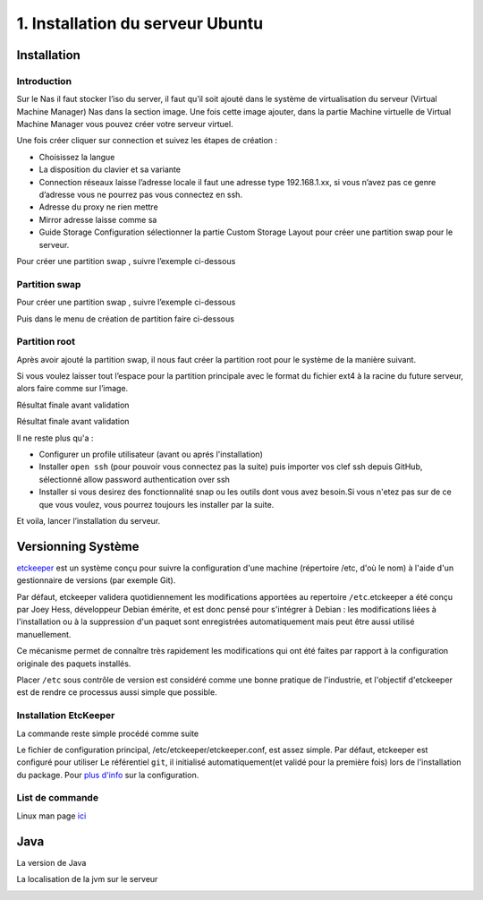 1. Installation du serveur Ubuntu
#################################

Installation
================

Introduction
--------------

Sur le Nas il faut stocker l’iso du server, il faut qu’il soit ajouté dans le 
système de virtualisation du serveur (Virtual Machine Manager) Nas dans la section 
image. Une fois cette image ajouter, dans la partie Machine virtuelle de Virtual 
Machine Manager vous pouvez créer votre serveur virtuel.

Une fois créer cliquer sur connection et suivez les étapes de création :

-	Choisissez la langue
-	La disposition du clavier et sa variante
-	Connection réseaux laisse l’adresse locale il faut une adresse type 192.168.1.xx, si vous n’avez pas ce genre d’adresse vous ne pourrez pas vous connectez en ssh.
-	Adresse du proxy ne rien mettre
-	Mirror adresse laisse comme sa
-	Guide Storage Configuration sélectionner la partie Custom Storage Layout pour créer une partition swap pour le serveur. 

Pour créer une partition swap , suivre l’exemple ci-dessous


Partition swap 
-----------------
Pour créer une partition swap , suivre l’exemple ci-dessous

.. image:: ../image/ubuntu_partition.png
    :width: 800
    :alt: image partition swap serveur Ubuntu n°1

Puis dans le menu de création de partition faire ci-dessous

.. image:: ../image/ubuntu_partition_2.png
    :width: 800
    :alt: image partition swap serveur Ubuntu n°2

Partition root
-----------------
Après avoir ajouté la partition swap, il nous faut créer la partition root pour le système de la manière suivant.

.. image:: ../image/ubuntu_partition_3.png
    :width: 800
    :alt: image partition swap Ubuntu serveur n°3

Si vous voulez laisser tout l’espace pour la partition principale avec le format du fichier ext4 
à la racine du future serveur, alors faire comme sur l’image.

.. image:: ../image/ubuntu_partition_4.png
    :width: 800
    :alt: image partition swap Ubuntu serveur n°4

Résultat finale avant validation

.. image:: ../image/ubuntu_partition_5.png
    :width: 800
    :alt: image partition swap Ubuntu serveur n°5

Résultat finale avant validation

.. image:: ../image/ubuntu_partition_6.png
    :width: 800
    :alt: image partition swap Ubuntu serveur n°6

.. image:: ../image/ubuntu_partition_7.png
    :width: 800
    :alt: image partition swap Ubuntu serveur n°7

Il ne reste plus qu'a :

- Configurer un profile utilisateur (avant ou aprés l'installation)
- Installer ``open ssh`` (pour pouvoir vous connectez pas la suite) puis importer vos clef ssh depuis GitHub, sélectionné allow password authentication over ssh 
- Installer si vous desirez des fonctionnalité snap ou les outils dont vous avez besoin.Si vous n'etez pas sur de ce que vous voulez,
  vous pourrez toujours les installer par la suite.

Et voila, lancer l’installation du serveur.

Versionning Système
======================

`etckeeper <https://ubuntu.com/server/docs/tools-etckeeper>`_  est un système conçu pour suivre la configuration d'une machine 
(répertoire /etc, d'où le nom) à l'aide d'un gestionnaire de versions (par exemple Git).

Par défaut, etckeeper validera quotidiennement les modifications apportées au repertoire ``/etc``.etckeeper a été conçu par Joey Hess, 
développeur Debian émérite, et est donc pensé pour s'intégrer à Debian : les modifications liées à l'installation ou à 
la suppression d'un paquet sont enregistrées automatiquement mais peut être aussi utilisé manuellement.

Ce mécanisme permet de connaître très rapidement les modifications qui ont été faites par rapport à la configuration originale 
des paquets installés.

Placer ``/etc`` sous contrôle de version est considéré comme une bonne pratique de l'industrie, 
et l'objectif d'etckeeper est de rendre ce processus aussi simple que possible.

Installation EtcKeeper
--------------------------

La commande reste simple procédé comme suite 

.. code-block:: bash
    :linenos: 

    sudo apt-get install etckeeper

Le fichier de configuration principal, /etc/etckeeper/etckeeper.conf, est assez simple. Par défaut, etckeeper est configuré pour utiliser 
Le référentiel ``git``, il initialisé automatiquement(et validé pour la première fois) lors de l'installation du package. 
Pour `plus d'info <https://ubuntu.com/server/docs/tools-etckeeper>`_ sur la configuration.


List de commande 
-------------------

Linux man page `ici <https://linux.die.net/man/8/etckeeper>`_

.. code-block:: bash
    :linenos: 

    sudo etckeeper commit
    sudo etckeeper vcs status
    sudo etckeeper vcs diff
    sudo etckeeper vcs log
    sudo etckeeper unclean

Java 
========

La version de Java

.. code-block:: bash
    :linenos:

    java --version

La localisation de la jvm sur le serveur

.. code-block:: bash
    :linenos:

    cd /usr/lib/jvm

.. image:: ../image/ubuntu_java_serveur.png
      :width: 800
      :alt: Java serveur repertoire